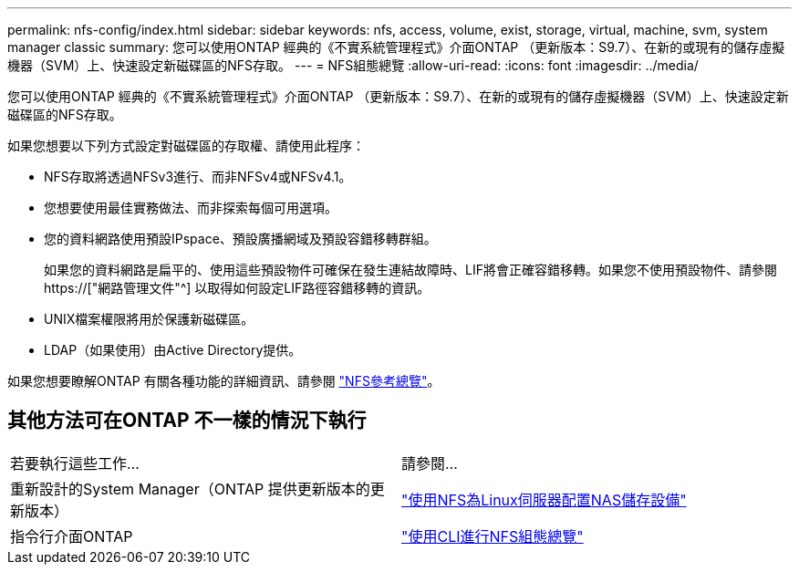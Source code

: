 ---
permalink: nfs-config/index.html 
sidebar: sidebar 
keywords: nfs, access, volume, exist, storage, virtual, machine, svm, system manager classic 
summary: 您可以使用ONTAP 經典的《不實系統管理程式》介面ONTAP （更新版本：S9.7）、在新的或現有的儲存虛擬機器（SVM）上、快速設定新磁碟區的NFS存取。 
---
= NFS組態總覽
:allow-uri-read: 
:icons: font
:imagesdir: ../media/


[role="lead"]
您可以使用ONTAP 經典的《不實系統管理程式》介面ONTAP （更新版本：S9.7）、在新的或現有的儲存虛擬機器（SVM）上、快速設定新磁碟區的NFS存取。

如果您想要以下列方式設定對磁碟區的存取權、請使用此程序：

* NFS存取將透過NFSv3進行、而非NFSv4或NFSv4.1。
* 您想要使用最佳實務做法、而非探索每個可用選項。
* 您的資料網路使用預設IPspace、預設廣播網域及預設容錯移轉群組。
+
如果您的資料網路是扁平的、使用這些預設物件可確保在發生連結故障時、LIF將會正確容錯移轉。如果您不使用預設物件、請參閱 https://["網路管理文件"^] 以取得如何設定LIF路徑容錯移轉的資訊。

* UNIX檔案權限將用於保護新磁碟區。
* LDAP（如果使用）由Active Directory提供。


如果您想要瞭解ONTAP 有關各種功能的詳細資訊、請參閱 link:https://docs.netapp.com/us-en/ontap/nfs-admin/index.html["NFS參考總覽"^]。



== 其他方法可在ONTAP 不一樣的情況下執行

|===


| 若要執行這些工作... | 請參閱... 


| 重新設計的System Manager（ONTAP 提供更新版本的更新版本） | link:https://docs.netapp.com/us-en/ontap/task_nas_provision_linux_nfs.html["使用NFS為Linux伺服器配置NAS儲存設備"^] 


| 指令行介面ONTAP | link:https://docs.netapp.com/us-en/ontap/nfs-config/index.html["使用CLI進行NFS組態總覽"^] 
|===